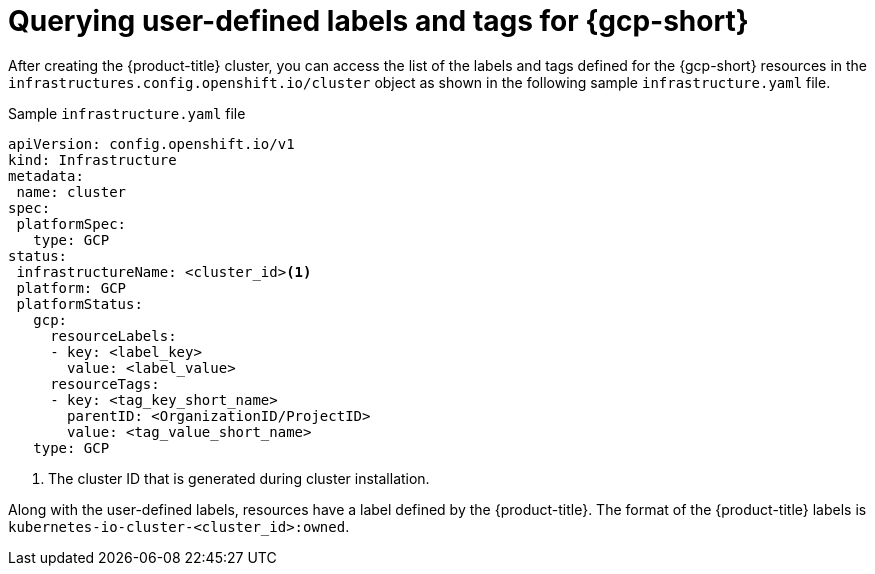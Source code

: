 // Module included in the following assemblies:
// * installing/installing_gcp/installing-gcp-customizations.adoc

:_mod-docs-content-type: REFERENCE
[id="installing-gcp-querying-labels-tags-gcp_{context}"]
= Querying user-defined labels and tags for {gcp-short}

After creating the {product-title} cluster, you can access the list of the labels and tags defined for the {gcp-short} resources  in the `infrastructures.config.openshift.io/cluster` object as shown in the following sample `infrastructure.yaml` file.

.Sample `infrastructure.yaml` file
[source,yaml]
----
apiVersion: config.openshift.io/v1
kind: Infrastructure
metadata:
 name: cluster
spec:
 platformSpec:
   type: GCP
status:
 infrastructureName: <cluster_id><1>
 platform: GCP
 platformStatus:
   gcp:
     resourceLabels:
     - key: <label_key>
       value: <label_value>
     resourceTags:
     - key: <tag_key_short_name>
       parentID: <OrganizationID/ProjectID>
       value: <tag_value_short_name>
   type: GCP
----
<1> The cluster ID that is generated during cluster installation.

Along with the user-defined labels, resources have a label defined by the {product-title}. The format of the {product-title} labels is `kubernetes-io-cluster-<cluster_id>:owned`.